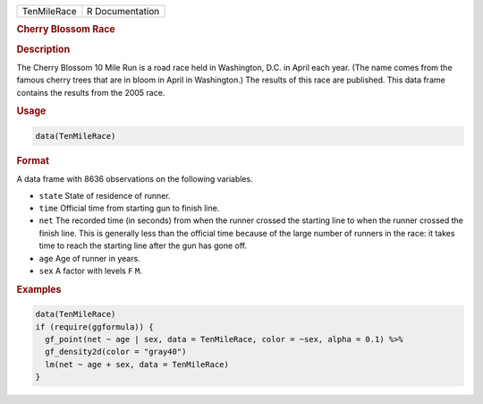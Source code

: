 .. container::

   =========== ===============
   TenMileRace R Documentation
   =========== ===============

   .. rubric:: Cherry Blossom Race
      :name: TenMileRace

   .. rubric:: Description
      :name: description

   The Cherry Blossom 10 Mile Run is a road race held in Washington,
   D.C. in April each year. (The name comes from the famous cherry trees
   that are in bloom in April in Washington.) The results of this race
   are published. This data frame contains the results from the 2005
   race.

   .. rubric:: Usage
      :name: usage

   .. code:: R

      data(TenMileRace)

   .. rubric:: Format
      :name: format

   A data frame with 8636 observations on the following variables.

   -  ``state`` State of residence of runner.

   -  ``time`` Official time from starting gun to finish line.

   -  ``net`` The recorded time (in seconds) from when the runner
      crossed the starting line to when the runner crossed the finish
      line. This is generally less than the official time because of the
      large number of runners in the race: it takes time to reach the
      starting line after the gun has gone off.

   -  ``age`` Age of runner in years.

   -  ``sex`` A factor with levels ``F`` ``M``.

   .. rubric:: Examples
      :name: examples

   .. code:: R

      data(TenMileRace)
      if (require(ggformula)) {
        gf_point(net ~ age | sex, data = TenMileRace, color = ~sex, alpha = 0.1) %>%
        gf_density2d(color = "gray40")
        lm(net ~ age + sex, data = TenMileRace)
      }
